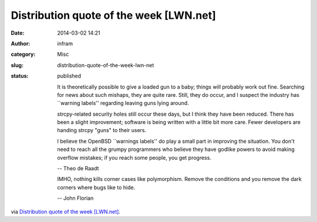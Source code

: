 Distribution quote of the week [LWN.net]
########################################
:date: 2014-03-02 14:21
:author: infram
:category: Misc
:slug: distribution-quote-of-the-week-lwn-net
:status: published

    It is theoretically possible to give a loaded gun to a baby; things
    will probably work out fine. Searching for news about such mishaps,
    they are quite rare. Still, they do occur, and I suspect the
    industry has \`\`warning labels'' regarding leaving guns lying
    around.

    strcpy-related security holes still occur these days, but I think
    they have been reduced. There has been a slight improvement;
    software is being written with a little bit more care. Fewer
    developers are handing strcpy "guns" to their users.

    I believe the OpenBSD \`\`warnings labels'' do play a small part in
    improving the situation. You don't need to reach all the grumpy
    programmers who believe they have godlike powers to avoid making
    overflow mistakes; if you reach some people, you get progress.

    -- Theo de Raadt

    IMHO, nothing kills corner cases like polymorphism. Remove the
    conditions and you remove the dark corners where bugs like to hide.

    -- John Florian

via \ `Distribution quote of the week
[LWN.net] <https://lwn.net/Articles/588311/>`__.
